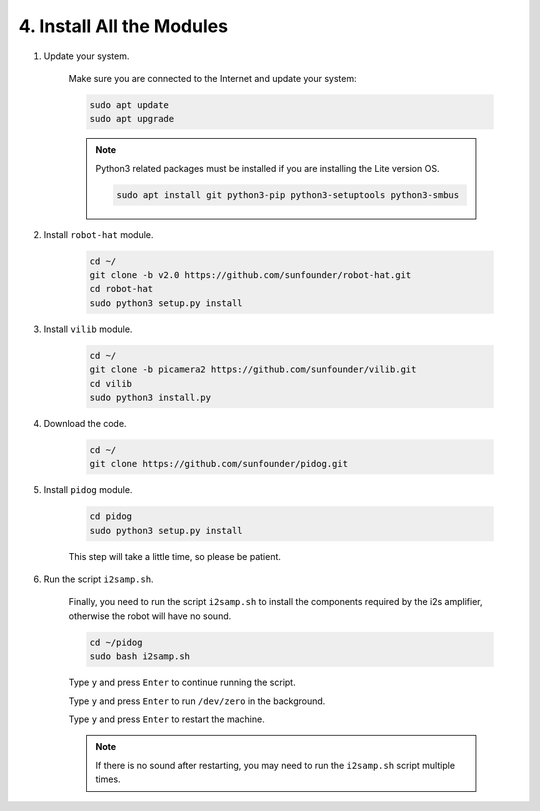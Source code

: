 .. _install_all_modules:


4. Install All the Modules
============================

#. Update your system.

    Make sure you are connected to the Internet and update your system:

    .. raw:: html

        <run></run>

    .. code-block::

        sudo apt update
        sudo apt upgrade

    .. note::

        Python3 related packages must be installed if you are installing the Lite version OS.

        .. raw:: html

            <run></run>

        .. code-block::
        
            sudo apt install git python3-pip python3-setuptools python3-smbus


#. Install ``robot-hat`` module.


    .. raw:: html

        <run></run>

    .. code-block::

        cd ~/
        git clone -b v2.0 https://github.com/sunfounder/robot-hat.git
        cd robot-hat
        sudo python3 setup.py install



#. Install ``vilib`` module.


    .. raw:: html

        <run></run>

    .. code-block::

        cd ~/
        git clone -b picamera2 https://github.com/sunfounder/vilib.git
        cd vilib
        sudo python3 install.py




#. Download the code.

    .. raw:: html

        <run></run>

    .. code-block::

        cd ~/
        git clone https://github.com/sunfounder/pidog.git

#. Install ``pidog`` module.

    .. raw:: html

        <run></run>

    .. code-block::

        cd pidog
        sudo python3 setup.py install

    This step will take a little time, so please be patient.

#. Run the script ``i2samp.sh``.

    Finally, you need to run the script ``i2samp.sh`` to install the components required by the i2s amplifier, otherwise the robot will have no sound.

    .. raw:: html

        <run></run>

    .. code-block::

        cd ~/pidog
        sudo bash i2samp.sh
        
    .. image:: img/i2s.png

    Type ``y`` and press ``Enter`` to continue running the script.

    .. image:: img/i2s2.png

    Type ``y`` and press ``Enter`` to run ``/dev/zero`` in the background.

    .. image:: img/i2s3.png

    Type ``y`` and press ``Enter`` to restart the machine.

    .. note::
        If there is no sound after restarting, you may need to run the ``i2samp.sh`` script multiple times.

